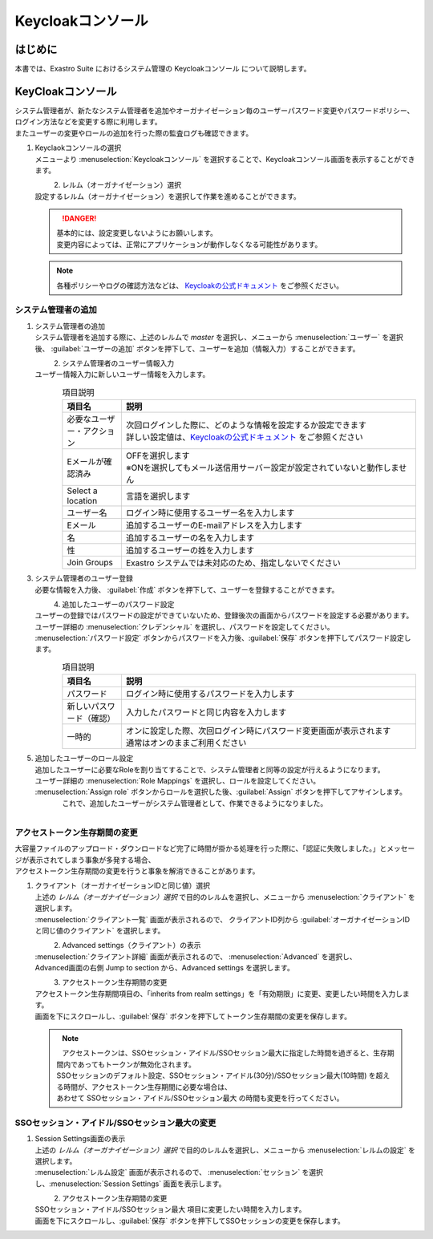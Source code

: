 ===================================
Keycloakコンソール
===================================

はじめに
========

| 本書では、Exastro Suite におけるシステム管理の Keycloakコンソール について説明します。

KeyCloakコンソール
==========================

| システム管理者が、新たなシステム管理者を追加やオーガナイゼーション毎のユーザーパスワード変更やパスワードポリシー、ログイン方法などを変更する際に利用します。
| またユーザーの変更やロールの追加を行った際の監査ログも確認できます。

#. | Keyclaokコンソールの選択

   | メニューより :menuselection:`Keycloakコンソール` を選択することで、Keycloakコンソール画面を表示することができます。

   .. figure:: /images/ja/manuals/platform/keycloak_console/keycloak_console_menu_v2-4.png
      :width: 200px
      :align: left
      :class: with-border-thin

#. |  レルム（オーガナイゼーション）選択

   | 設定するレルム（オーガナイゼーション）を選択して作業を進めることができます。

   .. figure:: /images/ja/manuals/platform/keycloak_console/keycloak_console_realm_list_v2-4.png
      :width: 600px
      :align: left
      :class: with-border-thin

   .. danger::

      | 基本的には、設定変更しないようにお願いします。
      | 変更内容によっては、正常にアプリケーションが動作しなくなる可能性があります。

   .. note::

      | 各種ポリシーやログの確認方法などは、 `Keycloakの公式ドキュメント <https://www.keycloak.org/documentation.html>`_ をご参照ください。

システム管理者の追加
----------------------

#. | システム管理者の追加

   | システム管理者を追加する際に、上述のレルムで `master` を選択し、メニューから :menuselection:`ユーザー` を選択後、 :guilabel:`ユーザーの追加` ボタンを押下して、ユーザーを追加（情報入力）することができます。


   .. figure:: /images/ja/manuals/platform/keycloak_console/keycloak_console_user_list_v2-4.png
      :width: 600px
      :align: left
      :class: with-border-thin

#. | システム管理者のユーザー情報入力

   | ユーザー情報入力に新しいユーザー情報を入力します。

   .. figure:: /images/ja/manuals/platform/keycloak_console/keycloak_console_user_add_v2-4.png
      :width: 600px
      :align: left
      :class: with-border-thin

   .. list-table:: 項目説明
      :widths: 40 200
      :header-rows: 1
      :align: left

      * - 項目名
        - 説明
      * - | 必要なユーザー・アクション
        - | 次回ログインした際に、どのような情報を設定するか設定できます
          | 詳しい設定値は、`Keycloakの公式ドキュメント <https://www.keycloak.org/documentation.html>`_ をご参照ください
      * - | Eメールが確認済み
        - | OFFを選択します
          | ※ONを選択してもメール送信用サーバー設定が設定されていないと動作しません
      * - | Select a location
        - | 言語を選択します
      * - | ユーザー名
        - | ログイン時に使用するユーザー名を入力します
      * - | Eメール
        - | 追加するユーザーのE-mailアドレスを入力します
      * - | 名
        - | 追加するユーザーの名を入力します
      * - | 性
        - | 追加するユーザーの姓を入力します
      * - | Join Groups
        - | Exastro システムでは未対応のため、指定しないでください


#. | システム管理者のユーザー登録

   | 必要な情報を入力後、 :guilabel:`作成` ボタンを押下して、ユーザーを登録することができます。

   .. figure:: /images/ja/manuals/platform/keycloak_console/keycloak_console_user_add_ok_v2-4.png
      :width: 600px
      :align: left
      :class: with-border-thin

#. | 追加したユーザーのパスワード設定

   | ユーザーの登録ではパスワードの設定ができていないため、登録後次の画面からパスワードを設定する必要があります。
   | ユーザー詳細の :menuselection:`クレデンシャル` を選択し、パスワードを設定してください。
   | :menuselection:`パスワード設定` ボタンからパスワードを入力後、:guilabel:`保存` ボタンを押下してパスワード設定します。

   .. figure:: /images/ja/manuals/platform/keycloak_console/keycloak_console_user_add_password_v2-4.png
      :width: 600px
      :align: left
      :class: with-border-thin

   .. figure:: /images/ja/manuals/platform/keycloak_console/keycloak_console_user_add_password_set.png
      :width: 400px
      :align: left
      :class: with-border-thin

   .. list-table:: 項目説明
      :widths: 40 200
      :header-rows: 1
      :align: left

      * - 項目名
        - 説明
      * - | パスワード
        - | ログイン時に使用するパスワードを入力します
      * - | 新しいパスワード（確認）
        - | 入力したパスワードと同じ内容を入力します
      * - | 一時的
        - | オンに設定した際、次回ログイン時にパスワード変更画面が表示されます
          | 通常はオンのままご利用ください

#. | 追加したユーザーのロール設定

   | 追加したユーザーに必要なRoleを割り当てすることで、システム管理者と同等の設定が行えるようになります。
   | ユーザー詳細の :menuselection:`Role Mappings` を選択し、ロールを設定してください。
   | :menuselection:`Assign role` ボタンからロールを選択した後、:guilabel:`Assign` ボタンを押下してアサインします。

   .. figure:: /images/ja/manuals/platform/keycloak_console/keycloak_console_user_add_role_v2-4.png
      :width: 600px
      :align: left
      :class: with-border-thin

   .. figure:: /images/ja/manuals/platform/keycloak_console/keycloak_console_user_add_role_set.png
      :width: 400px
      :align: left
      :class: with-border-thin


   | これで、追加したユーザーがシステム管理者として、作業できるようになりました。

.. _access_token_lifespan_change:

アクセストークン生存期間の変更
------------------------------

| 大容量ファイルのアップロード・ダウンロードなど完了に時間が掛かる処理を行った際に、「認証に失敗しました。」とメッセージが表示されてしまう事象が多発する場合、
| アクセストークン生存期間の変更を行うと事象を解消できることがあります。

#. | クライアント（オーガナイゼーションIDと同じ値）選択

   | 上述の `レルム（オーガナイゼーション）選択` で目的のレルムを選択し、メニューから :menuselection:`クライアント` を選択します。
   | :menuselection:`クライアント一覧` 画面が表示されるので、 クライアントID列から :guilabel:`オーガナイゼーションIDと同じ値のクライアント` を選択します。

   .. figure:: /images/ja/manuals/platform/keycloak_console/keycloak_console_client.png
      :width: 600px
      :align: left
      :class: with-border-thin

#. | Advanced settings（クライアント）の表示

   | :menuselection:`クライアント詳細` 画面が表示されるので、 :menuselection:`Advanced` を選択し、
   | Advanced画面の右側 Jump to section から、Advanced settings を選択します。

   .. figure:: /images/ja/manuals/platform/keycloak_console/keycloak_console_client_advanced.png
      :width: 600px
      :align: left
      :class: with-border-thin

#. | アクセストークン生存期間の変更

   | アクセストークン生存期間項目の、「inherits from realm settings」を「有効期限」に変更、変更したい時間を入力します。
   | 画面を下にスクロールし、:guilabel:`保存` ボタンを押下してトークン生存期間の変更を保存します。

   .. figure:: /images/ja/manuals/platform/keycloak_console/keycloak_console_client_advanced_access_token_lifespan.png
      :width: 600px
      :align: left
      :class: with-border-thin

   .. figure:: /images/ja/manuals/platform/keycloak_console/keycloak_console_client_advanced_access_token_lifespan_save.png
      :width: 600px
      :align: left
      :class: with-border-thin

   .. note::
      | アクセストークンは、SSOセッション・アイドル/SSOセッション最大に指定した時間を過ぎると、生存期間内であってもトークンが無効化されます。
      | SSOセッションのデフォルト設定、SSOセッション・アイドル(30分)/SSOセッション最大(10時間) を超える時間が、アクセストークン生存期間に必要な場合は、
      | あわせて SSOセッション・アイドル/SSOセッション最大 の時間も変更を行ってください。


SSOセッション・アイドル/SSOセッション最大の変更
---------------------------------------------

#. | Session Settings画面の表示

   | 上述の `レルム（オーガナイゼーション）選択` で目的のレルムを選択し、メニューから :menuselection:`レルムの設定` を選択します。
   | :menuselection:`レルム設定` 画面が表示されるので、 :menuselection:`セッション` を選択し、:menuselection:`Session Settings` 画面を表示します。

   .. figure:: /images/ja/manuals/platform/keycloak_console/keycloak_console_realm_sessions.png
      :width: 600px
      :align: left
      :class: with-border-thin

#. | アクセストークン生存期間の変更

   | SSOセッション・アイドル/SSOセッション最大 項目に変更したい時間を入力します。
   | 画面を下にスクロールし、:guilabel:`保存` ボタンを押下してSSOセッションの変更を保存します。

   .. figure:: /images/ja/manuals/platform/keycloak_console/keycloak_console_realm_sessions_edit.png
      :width: 600px
      :align: left
      :class: with-border-thin

   .. figure:: /images/ja/manuals/platform/keycloak_console/keycloak_console_realm_sessions_save.png
      :width: 600px
      :align: left
      :class: with-border-thin
 